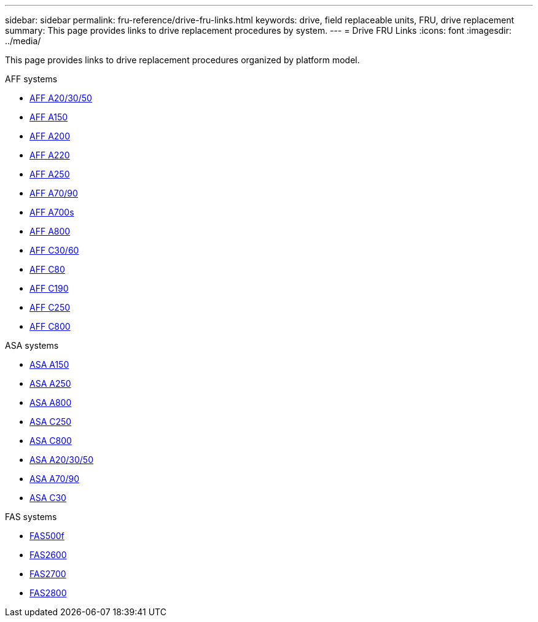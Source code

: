 ---
sidebar: sidebar
permalink: fru-reference/drive-fru-links.html
keywords: drive, field replaceable units, FRU, drive replacement
summary: This page provides links to drive replacement procedures by system.
---
= Drive FRU Links
:icons: font
:imagesdir: ../media/

[.lead]
This page provides links to drive replacement procedures organized by platform model.

[role="tabbed-block"]
====
.AFF systems
--
* link:../a20-30-50/drive-replace.html[AFF A20/30/50]
* link:../a150/drive-replace.html[AFF A150]
* link:../a200/drive-replace.html[AFF A200]
* link:../a220/drive-replace.html[AFF A220]
* link:../a250/drive-replace.html[AFF A250]
* link:../a70-90/drive-replace.html[AFF A70/90]
* link:../a700s/drive-replace.html[AFF A700s]
* link:../a800/drive-replace.html[AFF A800]
* link:../c30-60/drive-replace.html[AFF C30/60]
* link:../c80/drive-replace.html[AFF C80]
* link:../c190/drive-replace.html[AFF C190]
* link:../c250/drive-replace.html[AFF C250]
* link:../c800/drive-replace.html[AFF C800]
--

.ASA systems
--
* link:../asa150/drive-replace.html[ASA A150]
* link:../asa250/drive-replace.html[ASA A250]
* link:../asa800/drive-replace.html[ASA A800]
* link:../asa-c250/drive-replace.html[ASA C250]
* link:../asa-c800/drive-replace.html[ASA C800]
* link:../asa-r2-a20-30-50/drive-replace.html[ASA A20/30/50]
* link:../asa-r2-70-90/drive-replace.html[ASA A70/90]
* link:../asa-r2-c30/drive-replace.html[ASA C30]
--

.FAS systems
--
* link:../fas500f/drive-replace.html[FAS500f]
* link:../fas2600/drive-replace.html[FAS2600]
* link:../fas2700/drive-replace.html[FAS2700]
* link:../fas2800/drive-replace.html[FAS2800]
--
====

// 2025-09-18: ontap-systems-internal/issues/769